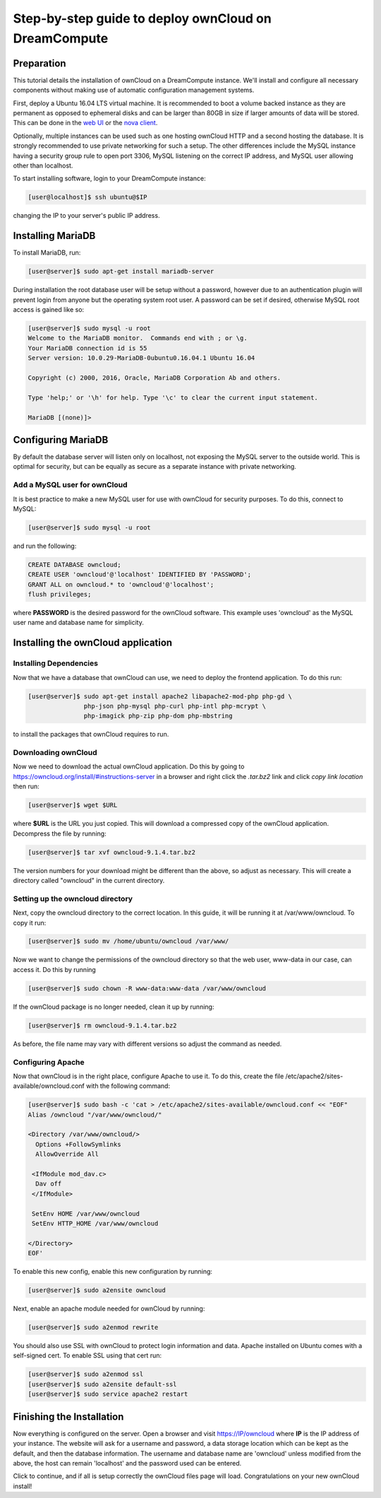 =====================================================
Step-by-step guide to deploy ownCloud on DreamCompute
=====================================================

Preparation
~~~~~~~~~~~

This tutorial details the installation of ownCloud on a DreamCompute
instance.  We'll install and configure all necessary components without making
use of automatic configuration management systems.

First, deploy a Ubuntu 16.04 LTS virtual machine.  It is recommended to boot a
volume backed instance as they are permanent as opposed to ephemeral disks and
can be larger than 80GB in size if larger amounts of data will be stored.  This
can be done in the `web UI <215912848>`_ or the `nova client <215912778>`_.

Optionally, multiple instances can be used such as one hosting ownCloud HTTP
and a second hosting the database.  It is strongly recommended to use private
networking for such a setup.  The other differences include the MySQL instance
having a security group rule to open port 3306, MySQL listening on the correct
IP address, and MySQL user allowing other than localhost.

To start installing software, login to your DreamCompute instance:

.. code-block:: console

    [user@localhost]$ ssh ubuntu@$IP

changing the IP to your server's public IP address.

Installing MariaDB
~~~~~~~~~~~~~~~~~~

To install MariaDB, run:

.. code-block:: console

    [user@server]$ sudo apt-get install mariadb-server

During installation the root database user will be setup without a password,
however due to an authentication plugin will prevent login from anyone but
the operating system root user.  A password can be set if desired, otherwise
MySQL root access is gained like so:

.. code-block:: console

    [user@server]$ sudo mysql -u root
    Welcome to the MariaDB monitor.  Commands end with ; or \g.
    Your MariaDB connection id is 55
    Server version: 10.0.29-MariaDB-0ubuntu0.16.04.1 Ubuntu 16.04

    Copyright (c) 2000, 2016, Oracle, MariaDB Corporation Ab and others.

    Type 'help;' or '\h' for help. Type '\c' to clear the current input statement.

    MariaDB [(none)]>

Configuring MariaDB
~~~~~~~~~~~~~~~~~~~

By default the database server will listen only on localhost, not exposing the
MySQL server to the outside world.  This is optimal for security, but can be
equally as secure as a separate instance with private networking.

Add a MySQL user for ownCloud
-----------------------------

It is best practice to make a new MySQL user for use with ownCloud for security
purposes.  To do this, connect to MySQL:

.. code-block:: console

    [user@server]$ sudo mysql -u root

and run the following:

.. code-block:: sql

    CREATE DATABASE owncloud;
    CREATE USER 'owncloud'@'localhost' IDENTIFIED BY 'PASSWORD';
    GRANT ALL on owncloud.* to 'owncloud'@'localhost';
    flush privileges;

where **PASSWORD** is the desired password for the ownCloud software.  This
example uses 'owncloud' as the MySQL user name and database name for
simplicity.

Installing the ownCloud application
~~~~~~~~~~~~~~~~~~~~~~~~~~~~~~~~~~~

Installing Dependencies
-----------------------

Now that we have a database that ownCloud can use, we need to deploy the
frontend application.  To do this run:

.. code-block:: console

    [user@server]$ sudo apt-get install apache2 libapache2-mod-php php-gd \
                   php-json php-mysql php-curl php-intl php-mcrypt \
                   php-imagick php-zip php-dom php-mbstring

to install the packages that ownCloud requires to run.

Downloading ownCloud
--------------------

Now we need to download the actual ownCloud application. Do this by going to
https://owncloud.org/install/#instructions-server in a browser and right click
the *.tar.bz2* link and click *copy link location* then run:

.. code-block:: console

    [user@server]$ wget $URL

where **$URL** is the URL you just copied. This will download a compressed
copy of the ownCloud application. Decompress the file by running:

.. code-block:: console

    [user@server]$ tar xvf owncloud-9.1.4.tar.bz2

The version numbers for your download might be different than the above, so
adjust as necessary.  This will create a directory called "owncloud" in the
current directory.

Setting up the owncloud directory
---------------------------------

Next, copy the owncloud directory to the correct location.  In this guide, it
will be running it at /var/www/owncloud. To copy it run:

.. code-block:: console

    [user@server]$ sudo mv /home/ubuntu/owncloud /var/www/

Now we want to change the permissions of the owncloud directory so that the web
user, www-data in our case, can access it. Do this by running

.. code-block:: console

    [user@server]$ sudo chown -R www-data:www-data /var/www/owncloud

If the ownCloud package is no longer needed, clean it up by running:

.. code-block:: console

    [user@server]$ rm owncloud-9.1.4.tar.bz2

As before, the file name may vary with different versions so adjust the
command as needed.

Configuring Apache
------------------

Now that ownCloud is in the right place, configure Apache to use it. To do
this, create the file /etc/apache2/sites-available/owncloud.conf with the
following command:

.. code-block:: console

    [user@server]$ sudo bash -c 'cat > /etc/apache2/sites-available/owncloud.conf << "EOF"
    Alias /owncloud "/var/www/owncloud/"

    <Directory /var/www/owncloud/>
      Options +FollowSymlinks
      AllowOverride All

     <IfModule mod_dav.c>
      Dav off
     </IfModule>

     SetEnv HOME /var/www/owncloud
     SetEnv HTTP_HOME /var/www/owncloud

    </Directory>
    EOF'

To enable this new config, enable this new configuration by running:

.. code-block:: console

    [user@server]$ sudo a2ensite owncloud

Next, enable an apache module needed for ownCloud by running:

.. code-block:: console

    [user@server]$ sudo a2enmod rewrite

You should also use SSL with ownCloud to protect login information and data.
Apache installed on Ubuntu comes with a self-signed cert. To enable SSL using
that cert run:

.. code-block:: console

    [user@server]$ sudo a2enmod ssl
    [user@server]$ sudo a2ensite default-ssl
    [user@server]$ sudo service apache2 restart

Finishing the Installation
~~~~~~~~~~~~~~~~~~~~~~~~~~

Now everything is configured on the server.  Open a browser and visit
https://IP/owncloud where **IP** is the IP address of your instance.  The
website will ask for a username and password, a data storage location which can
be kept as the default, and then the database information.  The username and
database name are 'owncloud' unless modified from the above, the host can
remain 'localhost' and the password used can be entered.

Click to continue, and if all is setup correctly the ownCloud files page will
load.  Congratulations on your new ownCloud install!

.. meta::
    :labels: owncloud
